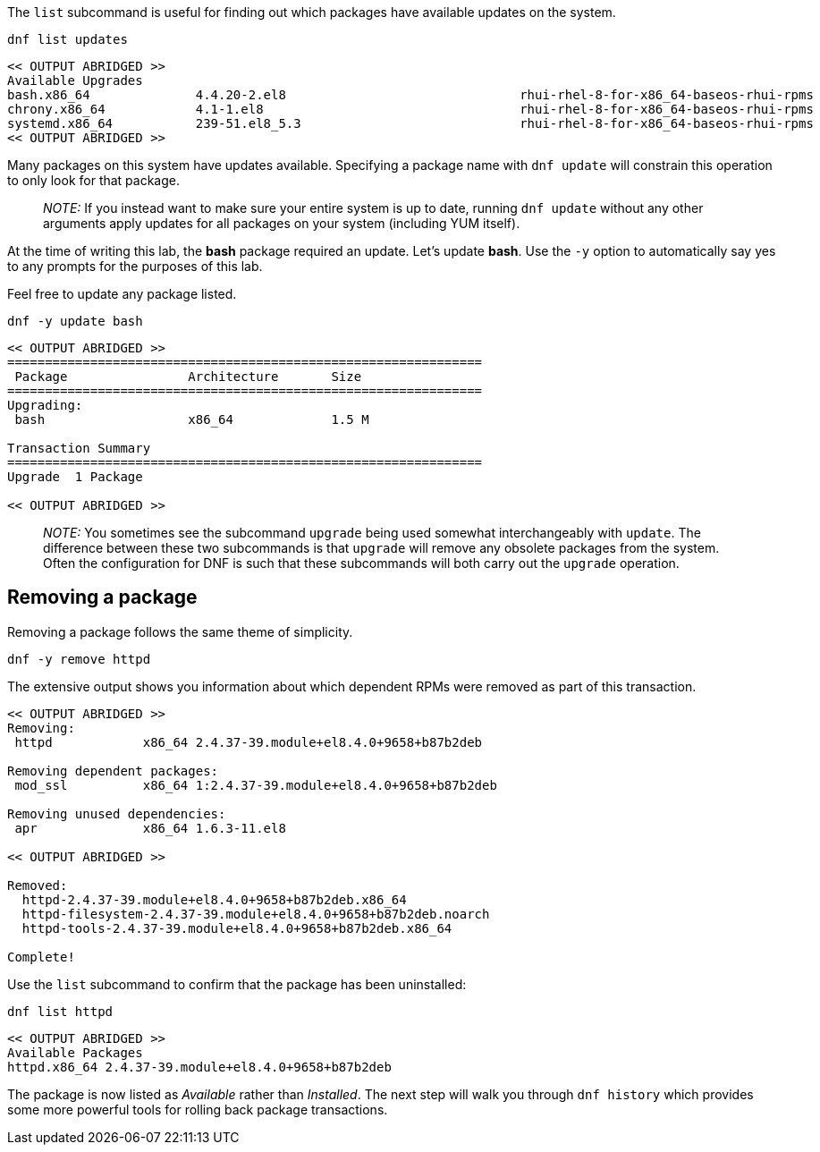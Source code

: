 The `+list+` subcommand is useful for finding out which packages have
available updates on the system.

[source,bash]
----
dnf list updates
----

[source,bash]
----
<< OUTPUT ABRIDGED >>
Available Upgrades
bash.x86_64              4.4.20-2.el8                               rhui-rhel-8-for-x86_64-baseos-rhui-rpms
chrony.x86_64            4.1-1.el8                                  rhui-rhel-8-for-x86_64-baseos-rhui-rpms
systemd.x86_64           239-51.el8_5.3                             rhui-rhel-8-for-x86_64-baseos-rhui-rpms
<< OUTPUT ABRIDGED >>
----

Many packages on this system have updates available. Specifying a
package name with `+dnf update+` will constrain this operation to only
look for that package.

____
_NOTE:_ If you instead want to make sure your entire system is up to
date, running `+dnf update+` without any other arguments apply updates
for all packages on your system (including YUM itself).
____

At the time of writing this lab, the *bash* package required an update.
Let’s update *bash*. Use the `+-y+` option to automatically say yes to
any prompts for the purposes of this lab.

Feel free to update any package listed.

[source,bash]
----
dnf -y update bash
----

[source,bash]
----
<< OUTPUT ABRIDGED >>
===============================================================
 Package                Architecture       Size
===============================================================
Upgrading:
 bash                   x86_64             1.5 M

Transaction Summary
===============================================================
Upgrade  1 Package

<< OUTPUT ABRIDGED >>
----

____
_NOTE:_ You sometimes see the subcommand `+upgrade+` being used somewhat
interchangeably with `+update+`. The difference between these two
subcommands is that `+upgrade+` will remove any obsolete packages from
the system. Often the configuration for DNF is such that these
subcommands will both carry out the `+upgrade+` operation.
____

== Removing a package

Removing a package follows the same theme of simplicity.

[source,bash]
----
dnf -y remove httpd
----

The extensive output shows you information about which dependent RPMs
were removed as part of this transaction.

[source,bash]
----
<< OUTPUT ABRIDGED >>
Removing:
 httpd            x86_64 2.4.37-39.module+el8.4.0+9658+b87b2deb

Removing dependent packages:
 mod_ssl          x86_64 1:2.4.37-39.module+el8.4.0+9658+b87b2deb

Removing unused dependencies:
 apr              x86_64 1.6.3-11.el8

<< OUTPUT ABRIDGED >>

Removed:
  httpd-2.4.37-39.module+el8.4.0+9658+b87b2deb.x86_64
  httpd-filesystem-2.4.37-39.module+el8.4.0+9658+b87b2deb.noarch
  httpd-tools-2.4.37-39.module+el8.4.0+9658+b87b2deb.x86_64

Complete!
----

Use the `+list+` subcommand to confirm that the package has been
uninstalled:

[source,bash]
----
dnf list httpd
----

[source,bash]
----
<< OUTPUT ABRIDGED >>
Available Packages
httpd.x86_64 2.4.37-39.module+el8.4.0+9658+b87b2deb
----

The package is now listed as _Available_ rather than _Installed_. The
next step will walk you through `+dnf history+` which provides some more
powerful tools for rolling back package transactions.
